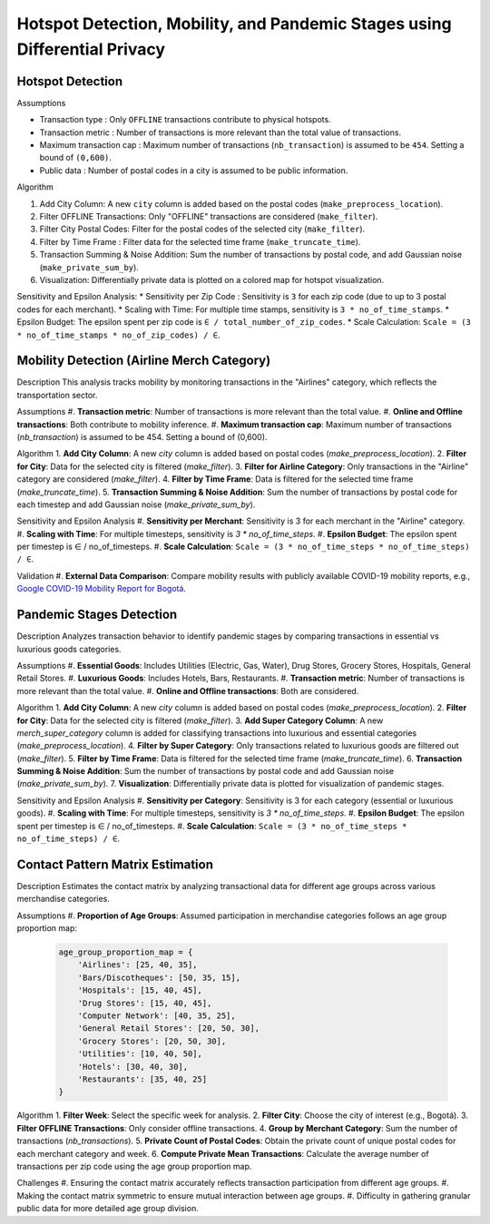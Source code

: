 Hotspot Detection, Mobility, and Pandemic Stages using Differential Privacy
==========================================================================

.. image:: https://readthedocs.org/projects/pets-for-public-health-challenge/badge/?version=latest
    :target: https://pets-for-public-health-challenge.readthedocs.io/en/latest/?badge=latest
    :alt: Documentation Status

.. This README.rst should render properly both on GitHub and in Sphinx.

Hotspot Detection
-----------------

Assumptions

* Transaction type : Only ``OFFLINE`` transactions contribute to physical hotspots.  
* Transaction metric : Number of transactions is more relevant than the total value of transactions.  
* Maximum transaction cap : Maximum number of transactions (``nb_transaction``) is assumed to be ``454``. Setting a bound of ``(0,600)``.  
* Public data : Number of postal codes in a city is assumed to be public information.  

Algorithm

#. Add City Column: A new ``city`` column is added based on the postal codes (``make_preprocess_location``).
#. Filter OFFLINE Transactions: Only "OFFLINE" transactions are considered (``make_filter``).
#. Filter City Postal Codes: Filter for the postal codes of the selected city (``make_filter``).
#. Filter by Time Frame : Filter data for the selected time frame (``make_truncate_time``).
#. Transaction Summing & Noise Addition: Sum the number of transactions by postal code, and add Gaussian noise (``make_private_sum_by``).
#. Visualization: Differentially private data is plotted on a colored map for hotspot visualization.

Sensitivity and Epsilon Analysis:
* Sensitivity per Zip Code : Sensitivity is ``3`` for each zip code (due to up to 3 postal codes for each merchant).
* Scaling with Time: For multiple time stamps, sensitivity is ``3 * no_of_time_stamps``.
* Epsilon Budget: The epsilon spent per zip code is ``∈ / total_number_of_zip_codes``.
* Scale Calculation: ``Scale = (3 * no_of_time_stamps * no_of_zip_codes) / ∈``.


Mobility Detection (Airline Merch Category)
-------------------------------------------

Description
This analysis tracks mobility by monitoring transactions in the "Airlines" category, which reflects the transportation sector.

Assumptions
#. **Transaction metric**: Number of transactions is more relevant than the total value.
#. **Online and Offline transactions**: Both contribute to mobility inference.
#. **Maximum transaction cap**: Maximum number of transactions (`nb_transaction`) is assumed to be 454. Setting a bound of (0,600).

Algorithm
1. **Add City Column**: A new `city` column is added based on postal codes (`make_preprocess_location`).
2. **Filter for City**: Data for the selected city is filtered (`make_filter`).
3. **Filter for Airline Category**: Only transactions in the "Airline" category are considered (`make_filter`).
4. **Filter by Time Frame**: Data is filtered for the selected time frame (`make_truncate_time`).
5. **Transaction Summing & Noise Addition**: Sum the number of transactions by postal code for each timestep and add Gaussian noise (`make_private_sum_by`).

Sensitivity and Epsilon Analysis
#. **Sensitivity per Merchant**: Sensitivity is 3 for each merchant in the "Airline" category.
#. **Scaling with Time**: For multiple timesteps, sensitivity is `3 * no_of_time_steps`.
#. **Epsilon Budget**: The epsilon spent per timestep is ∈ / no_of_timesteps.
#. **Scale Calculation**: ``Scale = (3 * no_of_time_steps * no_of_time_steps) / ∈``.

Validation
#. **External Data Comparison**: Compare mobility results with publicly available COVID-19 mobility reports, e.g., `Google COVID-19 Mobility Report for Bogotá <https://www.gstatic.com/covid19/mobility/2022-10-15_CO_Bogota_Mobility_Report_en.pdf>`_.


Pandemic Stages Detection
-------------------------

Description
Analyzes transaction behavior to identify pandemic stages by comparing transactions in essential vs luxurious goods categories.

Assumptions
#. **Essential Goods**: Includes Utilities (Electric, Gas, Water), Drug Stores, Grocery Stores, Hospitals, General Retail Stores.
#. **Luxurious Goods**: Includes Hotels, Bars, Restaurants.
#. **Transaction metric**: Number of transactions is more relevant than the total value.
#. **Online and Offline transactions**: Both are considered.

Algorithm
1. **Add City Column**: A new `city` column is added based on postal codes (`make_preprocess_location`).
2. **Filter for City**: Data for the selected city is filtered (`make_filter`).
3. **Add Super Category Column**: A new `merch_super_category` column is added for classifying transactions into luxurious and essential categories (`make_preprocess_location`).
4. **Filter by Super Category**: Only transactions related to luxurious goods are filtered out (`make_filter`).
5. **Filter by Time Frame**: Data is filtered for the selected time frame (`make_truncate_time`).
6. **Transaction Summing & Noise Addition**: Sum the number of transactions by postal code and add Gaussian noise (`make_private_sum_by`).
7. **Visualization**: Differentially private data is plotted for visualization of pandemic stages.

Sensitivity and Epsilon Analysis
#. **Sensitivity per Category**: Sensitivity is 3 for each category (essential or luxurious goods).
#. **Scaling with Time**: For multiple timesteps, sensitivity is `3 * no_of_time_steps`.
#. **Epsilon Budget**: The epsilon spent per timestep is ∈ / no_of_timesteps.
#. **Scale Calculation**: ``Scale = (3 * no_of_time_steps * no_of_time_steps) / ∈``.



Contact Pattern Matrix Estimation
---------------------------------

Description
Estimates the contact matrix by analyzing transactional data for different age groups across various merchandise categories.

Assumptions
#. **Proportion of Age Groups**: Assumed participation in merchandise categories follows an age group proportion map:

  .. code-block:: python

     age_group_proportion_map = {
         'Airlines': [25, 40, 35],
         'Bars/Discotheques': [50, 35, 15],
         'Hospitals': [15, 40, 45],
         'Drug Stores': [15, 40, 45],
         'Computer Network': [40, 35, 25],
         'General Retail Stores': [20, 50, 30],
         'Grocery Stores': [20, 50, 30],
         'Utilities': [10, 40, 50],
         'Hotels': [30, 40, 30],
         'Restaurants': [35, 40, 25]
     }

Algorithm
1. **Filter Week**: Select the specific week for analysis.
2. **Filter City**: Choose the city of interest (e.g., Bogotá).
3. **Filter OFFLINE Transactions**: Only consider offline transactions.
4. **Group by Merchant Category**: Sum the number of transactions (`nb_transactions`).
5. **Private Count of Postal Codes**: Obtain the private count of unique postal codes for each merchant category and week.
6. **Compute Private Mean Transactions**: Calculate the average number of transactions per zip code using the age group proportion map.

Challenges
#. Ensuring the contact matrix accurately reflects transaction participation from different age groups.
#. Making the contact matrix symmetric to ensure mutual interaction between age groups.
#. Difficulty in gathering granular public data for more detailed age group division.
